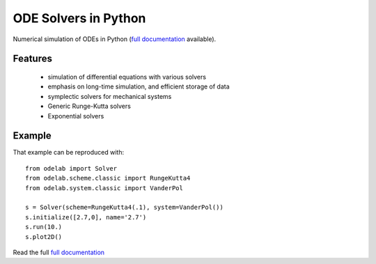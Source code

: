ODE Solvers in Python
==============================

Numerical simulation of ODEs in Python (`full documentation`_ available).

Features
--------

 * simulation of differential equations with various solvers
 * emphasis on long-time simulation, and efficient storage of data
 * symplectic solvers for mechanical systems
 * Generic Runge-Kutta solvers
 * Exponential solvers



Example
--------

.. image:: http://olivierverdier.github.com/odelab/_images/vanderpol.png
    :alt: van der Pol example

That example can be reproduced with::

    from odelab import Solver
    from odelab.scheme.classic import RungeKutta4
    from odelab.system.classic import VanderPol

    s = Solver(scheme=RungeKutta4(.1), system=VanderPol())
    s.initialize([2.7,0], name='2.7')
    s.run(10.)
    s.plot2D()


Read the full `full documentation`_

.. _full documentation: http://olivierverdier.github.com/odelab/

